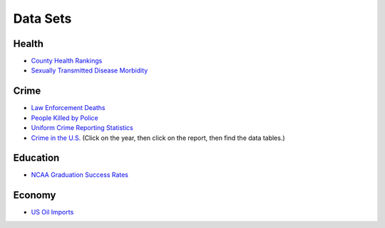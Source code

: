 Data Sets
=========

Health
------
* `County Health Rankings <http://www.countyhealthrankings.org/rankings/data>`_
* `Sexually Transmitted Disease Morbidity <http://wonder.cdc.gov/std.html>`_

Crime
-----

* `Law Enforcement Deaths <https://www.odmp.org/search/year>`_
* `People Killed by Police <http://www.theguardian.com/us-news/ng-interactive/2015/jun/01/the-counted-police-killings-us-database#>`_
* `Uniform Crime Reporting Statistics <http://www.ucrdatatool.gov/>`_
* `Crime in the U.S. <https://ucr.fbi.gov/crime-in-the-u.s>`_ (Click on the year, then click on the report, then find the data tables.)

Education
---------

* `NCAA Graduation Success Rates <http://www.icpsr.umich.edu/icpsrweb/NCAA/studies/30022>`_

Economy
-------

* `US Oil Imports <https://www.eia.gov/dnav/pet/pet_move_impcus_a2_nus_ep00_im0_mbbl_m.htm>`_
